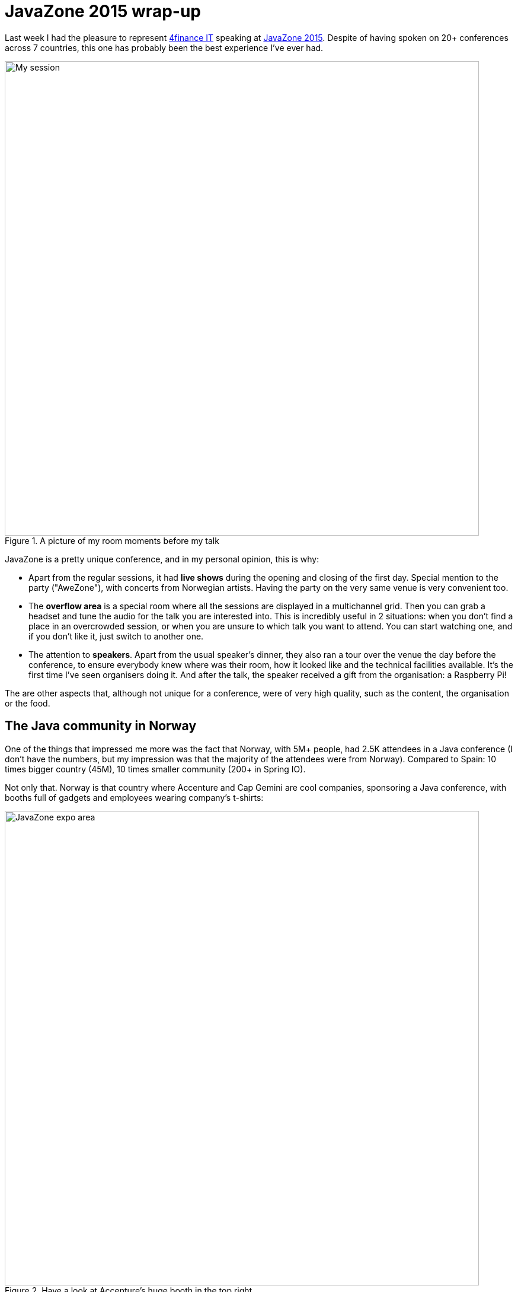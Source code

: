 = JavaZone 2015 wrap-up
:hp-tags: Conferences, JavaZone

Last week I had the pleasure to represent http://www.4financeit.com[4finance IT] speaking at http://2015.javazone.no/[JavaZone 2015]. Despite of having spoken on 20+ conferences across 7 countries, this one has probably been the best experience I've ever had.

.A picture of my room moments before my talk
image::javazone.jpg[My session, 800]

JavaZone is a pretty unique conference, and in my personal opinion, this is why:

* Apart from the regular sessions, it had *live shows* during the opening and closing of the first day. Special mention to the party ("AweZone"), with concerts from Norwegian artists. Having the party on the very same venue is very convenient too.
* The *overflow area* is a special room where all the sessions are displayed in a multichannel grid. Then you can grab a headset and tune the audio for the talk you are interested into. This is incredibly useful in 2 situations: when you don't find a place in an overcrowded session, or when you are unsure to which talk you want to attend. You can start watching one, and if you don't like it, just switch to another one.
* The attention to *speakers*. Apart from the usual speaker's dinner, they also ran a tour over the venue the day before the conference, to ensure everybody knew where was their room, how it looked like and the technical facilities available. It's the first time I've seen organisers doing it. And after the talk, the speaker received a gift from the organisation: a Raspberry Pi!

The are other aspects that, although not unique for a conference, were of very high quality, such as the content, the organisation or the food.

== The Java community in Norway

One of the things that impressed me more was the fact that Norway, with 5M+ people, had 2.5K attendees in a Java conference (I don't have the numbers, but my impression was that the majority of the attendees were from Norway). Compared to Spain: 10 times bigger country (45M), 10 times smaller community (200+ in Spring IO).

Not only that. Norway is that country where Accenture and Cap Gemini are cool companies, sponsoring a Java conference, with booths full of gadgets and employees wearing company's t-shirts:

.Have a look at Accenture's huge booth in the top right
image::http://2015.javazone.no/assets/img/memories/jz-slides2015_6_oversikt.jpg[JavaZone expo area, 800]

Yet again compared with the Spanish branches of such companies, looks like they are from a different planet.

== My favourite sessions

Among all the sessions I attended, I would like to highlight the following ones:

* *http://2015.javazone.no/details.html?talk=1696e8818e8643888e6acba6a684ad3648fec9074cb49c1a4264b248592094cf[Android 101 workshop]*, by Christoffer Marcussen & Øystein Strand. Although I had already done some hello worlds on my own, it was very useful for me to attend to a guided workshop to get a taste of how creating an Android app looks like.
* *http://2015.javazone.no/details.html?talk=7a990808a4176c4162b4e54525399f109b3b62d7cf7751084ea52a59d0b3ae66[Securing your Java EE applications]*, by Markus Eisele. Although the content itself wasn't really advance nor new, it was useful to me because I discovered http://keycloak.jboss.org/[Keycloack], from Red Hat. Knowing my research on authentication and security, is something definitely worthy to take a look.
* *http://2015.javazone.no/details.html?talk=0802cb9274ebf62bddf5f8563d99a9a95daf0b5c8c2c39548971855882364ac8[IntelliJ IDEA Tips & Tricks]*, by Hadi Hariri. as I said in Twitter, it totally blew my mind. I knew I was not using the full power of IDEA, but just watching Hadi using it was absolutely amazing. Do check out https://vimeo.com/138847553[the video] if you're using IDEA.
* *http://2015.javazone.no/details.html?talk=0f97e6b9189ed838d753a0fcf5d08e397e4b2e6846618dde2f96fb6513e37ef8[BYO Java RetroPi Console]*, by Stephen Chin. He described the whole process of building a GameBoy-like console using a Raspberry Pi and a 3D printer. The work he did, from industrial design to software optimisation, was incredible. And it also served as inspiration to use brand new Raspberry Pi.
* *http://2015.javazone.no/details.html?talk=279dc8157e47df849206ff64a899f80316462e7e49db9c62923460e69f6f003e[Building microservices with functional domain models and event sourcing]*, by Chris Richardson. A nicely presented session about domain driven design, event sourcing and functional programming.


== My talk: OAuth 2 and JWT

video::138774235[vimeo]

My session itself went, in my opinion, fairly smooth. Another awesome aspect of JavaZone is that they publish the videos on Vimeo few minutes later. You can check the video out above.